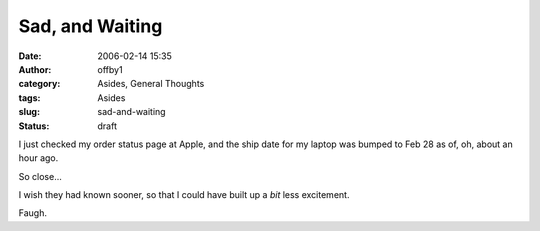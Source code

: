 Sad, and Waiting
################
:date: 2006-02-14 15:35
:author: offby1
:category: Asides, General Thoughts
:tags: Asides
:slug: sad-and-waiting
:status: draft

I just checked my order status page at Apple, and the ship date for my
laptop was bumped to Feb 28 as of, oh, about an hour ago.

So close...

I wish they had known sooner, so that I could have built up a *bit* less
excitement.

Faugh.
